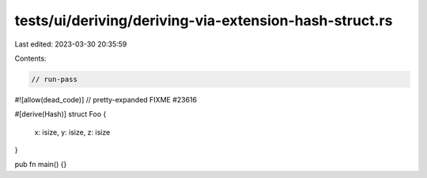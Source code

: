 tests/ui/deriving/deriving-via-extension-hash-struct.rs
=======================================================

Last edited: 2023-03-30 20:35:59

Contents:

.. code-block:: rs

    // run-pass
#![allow(dead_code)]
// pretty-expanded FIXME #23616

#[derive(Hash)]
struct Foo {
    x: isize,
    y: isize,
    z: isize
}

pub fn main() {}


